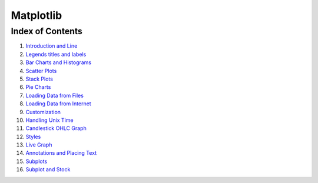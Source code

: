 
Matplotlib
==========

Index of Contents
-----------------

1.  `Introduction and
    Line <Matplotlib%20Tutorial%20Part%2001%20-%20Introduction%20and%20Line.ipynb>`__
2.  `Legends titles and
    labels <Matplotlib%20Tutorial%20Part%2002%20-%20Legends%20titles%20and%20labels.ipynb>`__
3.  `Bar Charts and
    Histograms <Matplotlib%20Tutorial%20Part%2003%20-%20Bar%20Charts%20and%20Histograms.ipynb>`__
4.  `Scatter
    Plots <Matplotlib%20Tutorial%20Part%2004%20-%20Scatter%20Plots.ipynb>`__
5.  `Stack
    Plots <Matplotlib%20Tutorial%20Part%2005%20-%20Stack%20Plots.ipynb>`__
6.  `Pie
    Charts <Matplotlib%20Tutorial%20Part%2006%20-%20Pie%20Charts.ipynb>`__
7.  `Loading Data from
    Files <Matplotlib%20Tutorial%20Part%2007%20-%20Loading%20Data%20from%20Files.ipynb>`__
8.  `Loading Data from
    Internet <Matplotlib%20Tutorial%20Part%2008%20-%20Loading%20Data%20from%20Internet.ipynb>`__
9.  `Customization <Matplotlib%20Tutorial%20Part%2009%20-%20Customization.ipynb>`__
10. `Handling Unix
    Time <Matplotlib%20Tutorial%20Part%2010%20-%20Handling%20Unix%20Time.ipynb>`__
11. `Candlestick OHLC
    Graph <Matplotlib%20Tutorial%20Part%2011%20-%20Candlestick%20OHLC%20Graph.ipynb>`__
12. `Styles <Matplotlib%20Tutorial%20Part%2012%20-%20Styles.ipynb>`__
13. `Live
    Graph <Matplotlib%20Tutorial%20Part%2013%20-%20Live%20Graph.ipynb>`__
14. `Annotations and Placing
    Text <Matplotlib%20Tutorial%20Part%2014%20-%20Annotations%20and%20Placing%20Text.ipynb>`__
15. `Subplots <Matplotlib%20Tutorial%20Part%2015%20-%20Subplots.ipynb>`__
16. `Subplot and
    Stock <Matplotlib%20Tutorial%20Part%2016%20-%20Subplot%20and%20Stock.ipynb>`__
